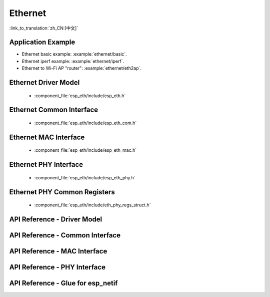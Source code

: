 Ethernet
========

:link_to_translation:`zh_CN:[中文]`

Application Example
-------------------

-   Ethernet basic example: :example:`ethernet/basic`.
-   Ethernet iperf example: :example:`ethernet/iperf`.
-   Ethernet to Wi-Fi AP "router": :example:`ethernet/eth2ap`.

Ethernet Driver Model
---------------------

  * :component_file:`esp_eth/include/esp_eth.h`

Ethernet Common Interface
-------------------------

  * :component_file:`esp_eth/include/esp_eth_com.h`

Ethernet MAC Interface
----------------------

  * :component_file:`esp_eth/include/esp_eth_mac.h`

Ethernet PHY Interface
----------------------

  * :component_file:`esp_eth/include/esp_eth_phy.h`

Ethernet PHY Common Registers
-----------------------------

  * :component_file:`esp_eth/include/eth_phy_regs_struct.h`

API Reference - Driver Model
----------------------------

.. include-build-file:: inc/esp_eth.inc

API Reference - Common Interface
--------------------------------

.. include-build-file:: inc/esp_eth_com.inc

API Reference - MAC Interface
-----------------------------

.. include-build-file:: inc/esp_eth_mac.inc

API Reference - PHY Interface
-----------------------------

.. include-build-file:: inc/esp_eth_phy.inc

API Reference - Glue for esp_netif
----------------------------------

.. include-build-file:: inc/esp_eth_netif_glue.inc
